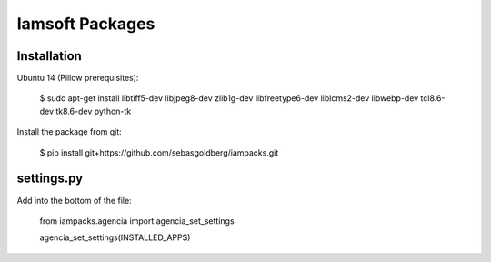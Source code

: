 Iamsoft Packages
================

Installation
------------

Ubuntu 14 (Pillow prerequisites):

    $ sudo apt-get install libtiff5-dev libjpeg8-dev zlib1g-dev libfreetype6-dev liblcms2-dev libwebp-dev tcl8.6-dev tk8.6-dev python-tk

Install the package from git:

    $ pip install git+https://github.com/sebasgoldberg/iampacks.git

settings.py
-----------

Add into the bottom of the file:

    from iampacks.agencia import agencia_set_settings

    agencia_set_settings(INSTALLED_APPS)



